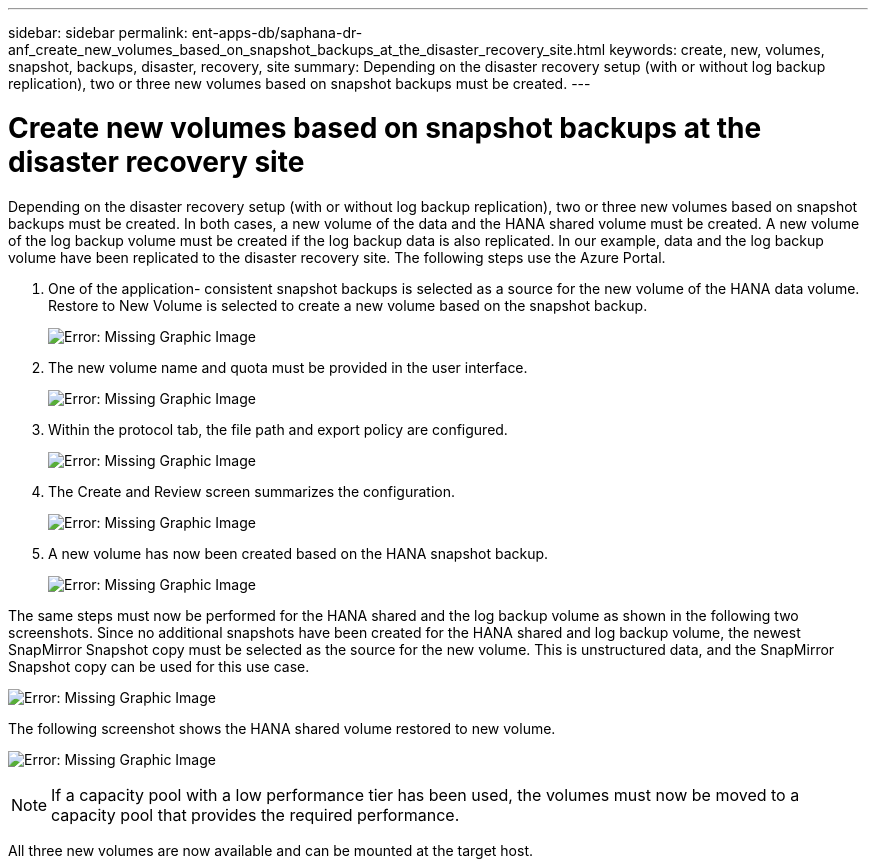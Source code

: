 ---
sidebar: sidebar
permalink: ent-apps-db/saphana-dr-anf_create_new_volumes_based_on_snapshot_backups_at_the_disaster_recovery_site.html
keywords: create, new, volumes, snapshot, backups, disaster, recovery, site
summary: Depending on the disaster recovery setup (with or without log backup replication), two or three new volumes based on snapshot backups must be created.
---

= Create new volumes based on snapshot backups at the disaster recovery site
:hardbreaks:
:nofooter:
:icons: font
:linkattrs:
:imagesdir: ./../media/

//
// This file was created with NDAC Version 2.0 (August 17, 2020)
//
// 2021-05-24 12:07:40.372973
//

[.lead]
Depending on the disaster recovery setup (with or without log backup replication), two or three new volumes based on snapshot backups must be created. In both cases, a new volume of the data and the HANA shared volume must be created. A new volume of the log backup volume must be created if the log backup data is also replicated. In our example, data and the log backup volume have been replicated to the disaster recovery site. The following steps use the Azure Portal.

. One of the application- consistent snapshot backups is selected as a source for the new volume of the HANA data volume. Restore to New Volume is selected to create a new volume based on the snapshot backup.
+
image:saphana-dr-anf_image19.png[Error: Missing Graphic Image]

. The new volume name and quota must be provided in the user interface.
+
image:saphana-dr-anf_image20.png[Error: Missing Graphic Image]

. Within the protocol tab, the file path and export policy are configured.
+
image:saphana-dr-anf_image21.png[Error: Missing Graphic Image]

. The Create and Review screen summarizes the configuration.
+
image:saphana-dr-anf_image22.png[Error: Missing Graphic Image]

. A new volume has now been created based on the HANA snapshot backup.
+
image:saphana-dr-anf_image23.png[Error: Missing Graphic Image]

The same steps must now be performed for the HANA shared and the log backup volume as shown in the following two screenshots. Since no additional snapshots have been created for the HANA shared and log backup volume, the newest SnapMirror Snapshot copy must be selected as the source for the new volume. This is unstructured data, and the SnapMirror Snapshot copy can be used for this use case.

image:saphana-dr-anf_image24.png[Error: Missing Graphic Image]

The following screenshot shows the HANA shared volume restored to new volume.

image:saphana-dr-anf_image25.png[Error: Missing Graphic Image]

[NOTE]
If a capacity pool with a low performance tier has been used, the volumes must now be moved to a capacity pool that provides the required performance.

All three new volumes are now available and can be mounted at the target host.
